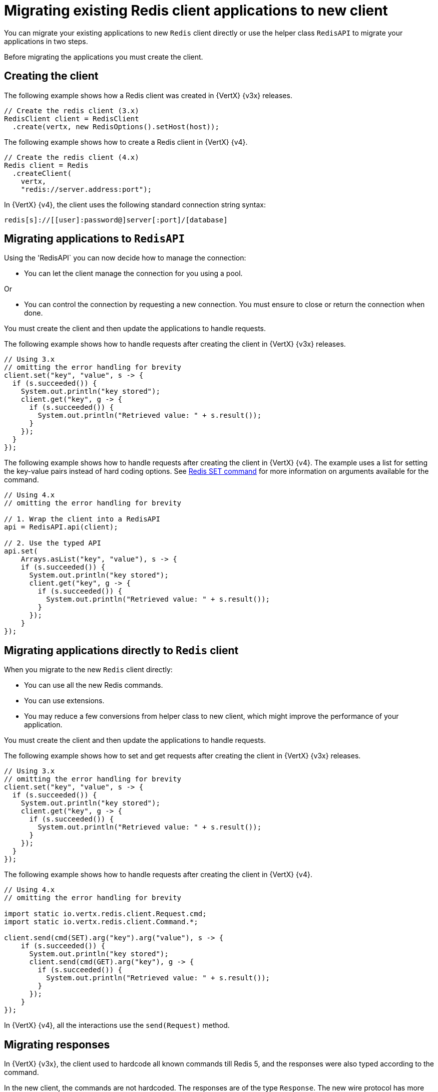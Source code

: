 [id="migrating-applications-to-new-redis-client_{context}"]
= Migrating existing Redis client applications to new client

You can migrate your existing applications to new `Redis` client directly or use the helper class `RedisAPI` to migrate your applications in two steps.

Before migrating the applications you must create the client.

== Creating the client

The following example shows how a Redis client was created in {VertX} {v3x} releases.

[source,java,options="nowrap",subs="attributes+"]
----
// Create the redis client (3.x)
RedisClient client = RedisClient
  .create(vertx, new RedisOptions().setHost(host));
----

The following example shows how to create a Redis client in {VertX} {v4}.

[source,java,options="nowrap",subs="attributes+"]
----
// Create the redis client (4.x)
Redis client = Redis
  .createClient(
    vertx,
    "redis://server.address:port");
----

In {VertX} {v4}, the client uses the following standard connection string syntax:

[source,java,options="nowrap",subs="attributes+"]
----
redis[s]://[[user]:password@]server[:port]/[database]
----

== Migrating applications to `RedisAPI`

Using the 'RedisAPI` you can now decide how to manage the connection:

* You can let the client manage the connection for you using a pool.

Or

* You can control the connection by requesting a new connection. You must ensure to close or return the connection when done.

You must create the client and then update the applications to handle requests.

The following example shows how to handle requests after creating the client in {VertX} {v3x} releases.

[source,java,options="nowrap",subs="attributes+"]
----
// Using 3.x
// omitting the error handling for brevity
client.set("key", "value", s -> {
  if (s.succeeded()) {
    System.out.println("key stored");
    client.get("key", g -> {
      if (s.succeeded()) {
        System.out.println("Retrieved value: " + s.result());
      }
    });
  }
});
----

The following example shows how to handle requests after creating the client in {VertX} {v4}. The example uses a list
for setting the key-value pairs instead of hard coding options. See link:https://redis.io/commands/set[Redis SET command] for more information on arguments available for the command.

[source,java,options="nowrap",subs="attributes+"]
----
// Using 4.x
// omitting the error handling for brevity

// 1. Wrap the client into a RedisAPI
api = RedisAPI.api(client);

// 2. Use the typed API
api.set(
    Arrays.asList("key", "value"), s -> {
    if (s.succeeded()) {
      System.out.println("key stored");
      client.get("key", g -> {
        if (s.succeeded()) {
          System.out.println("Retrieved value: " + s.result());
        }
      });
    }
});
----

== Migrating applications directly to `Redis` client

When you migrate to the new `Redis` client directly:

* You can use all the new Redis commands.
* You can use extensions.
* You may reduce a few conversions from helper class to new client, which might improve the performance of your application.

You must create the client and then update the applications to handle requests.

The following example shows how to set and get requests after creating the client in {VertX} {v3x} releases.

[source,java,options="nowrap",subs="attributes+"]
----
// Using 3.x
// omitting the error handling for brevity
client.set("key", "value", s -> {
  if (s.succeeded()) {
    System.out.println("key stored");
    client.get("key", g -> {
      if (s.succeeded()) {
        System.out.println("Retrieved value: " + s.result());
      }
    });
  }
});
----

The following example shows how to handle requests after creating the client in {VertX} {v4}.

[source,java,options="nowrap",subs="attributes+"]
----
// Using 4.x
// omitting the error handling for brevity

import static io.vertx.redis.client.Request.cmd;
import static io.vertx.redis.client.Command.*;

client.send(cmd(SET).arg("key").arg("value"), s -> {
    if (s.succeeded()) {
      System.out.println("key stored");
      client.send(cmd(GET).arg("key"), g -> {
        if (s.succeeded()) {
          System.out.println("Retrieved value: " + s.result());
        }
      });
    }
});
----

In {VertX} {v4}, all the interactions use the `send(Request)` method.

== Migrating responses

In {VertX} {v3x}, the client used to hardcode all known commands till Redis 5, and the responses were also typed according to the command.

In the new client, the commands are not hardcoded. The responses are of the type `Response`. The new wire protocol has more range of types.

In older client, a response would be of following types:

* `null`

* `Long`

* `String`

* `JsonArray`

* `JsonObject` (For `INFO` and `HMGET` array responses)

In the new client, the response is of following types:

* `null`

* `Response`

The `Response` object has type converters. For example, converters such as:

* `toString()`

* `toInteger()`

* `toBoolean()`

* `toBuffer()`

If the received data is not of the requested type, then the type converters convert it to the closet possible data type.
When the conversion to a particular type is not possible, the `UnsupportedOperationException` is thrown. For example, conversion from `String` to `List` or `Map` is not possible.

You can also handle collections, because the `Response` object implements the `Iterable` interface.

The following example shows how to perform a MGET request.

[source,java,options="nowrap",subs="attributes+"]
----
// Using 4.x
// omitting the error handling for brevity

import static io.vertx.redis.client.Request.cmd;
import static io.vertx.redis.client.Command.*;

client.send(cmd(MGET).arg("key1").arg("key2").arg("key3"), mget -> {
  mget.result()
    .forEach(value -> {
      // Use the single value
----
